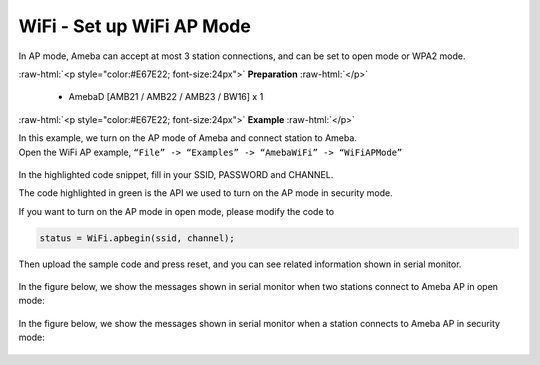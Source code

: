 #################################################
WiFi - Set up WiFi AP Mode
#################################################

In AP mode, Ameba can accept at most 3 station connections, and can be
set to open mode or WPA2 mode.

.. role:: raw-html(raw)
   :format: html

:raw-html:`<p style="color:#E67E22; font-size:24px">`
**Preparation**
:raw-html:`</p>`
   
   - AmebaD [AMB21 / AMB22 / AMB23 / BW16] x 1 

:raw-html:`<p style="color:#E67E22; font-size:24px">`
**Example**
:raw-html:`</p>`

| In this example, we turn on the AP mode of Ameba and connect station to
  Ameba.
| Open the WiFi AP example, ``“File” -> “Examples” -> “AmebaWiFi” ->
  “WiFiAPMode”``

  |1|

In the highlighted code snippet, fill in your SSID, PASSWORD and
CHANNEL.

The code highlighted in green is the API we used to turn on the AP mode
in security mode.

If you want to turn on the AP mode in open mode, please modify the code
to 

.. code-block:: c

   status = WiFi.apbegin(ssid, channel);

Then upload the sample code and press reset, and you can see related
information shown in serial monitor.
  
  |2|

In the figure below, we show the messages shown in serial monitor when
two stations connect to Ameba AP in open mode:

  |3|

In the figure below, we show the messages shown in serial monitor when a
station connects to Ameba AP in security mode:

  |4|

.. |1| image:: /media/ambd_arduino/WiFi_Set_Up_WiFi_AP_Mode/image1.png
   :width: 716
   :height: 867
   :scale: 70 %
.. |3| image:: /media/ambd_arduino/WiFi_Set_Up_WiFi_AP_Mode/image3.png
   :width: 718
   :height: 650
   :scale: 90 %
.. |2| image:: /media/ambd_arduino/WiFi_Set_Up_WiFi_AP_Mode/image2.png
   :width: 704
   :height: 524
   :scale: 90 %
.. |4| image:: /media/ambd_arduino/WiFi_Set_Up_WiFi_AP_Mode/image4.png
   :width: 914
   :height: 665
   :scale: 90 %